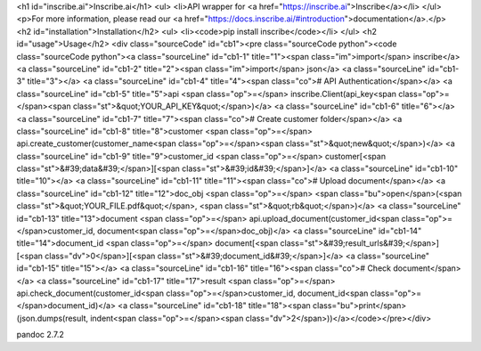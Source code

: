 <h1 id="inscribe.ai">Inscribe.ai</h1>
<ul>
<li>API wrapper for <a href="https://inscribe.ai">Inscribe</a></li>
</ul>
<p>For more information, please read our <a href="https://docs.inscribe.ai/#introduction">documentation</a>.</p>
<h2 id="installation">Installation</h2>
<ul>
<li><code>pip install inscribe</code></li>
</ul>
<h2 id="usage">Usage</h2>
<div class="sourceCode" id="cb1"><pre class="sourceCode python"><code class="sourceCode python"><a class="sourceLine" id="cb1-1" title="1"><span class="im">import</span> inscribe</a>
<a class="sourceLine" id="cb1-2" title="2"><span class="im">import</span> json</a>
<a class="sourceLine" id="cb1-3" title="3"></a>
<a class="sourceLine" id="cb1-4" title="4"><span class="co"># API Authentication</span></a>
<a class="sourceLine" id="cb1-5" title="5">api <span class="op">=</span> inscribe.Client(api_key<span class="op">=</span><span class="st">&quot;YOUR_API_KEY&quot;</span>)</a>
<a class="sourceLine" id="cb1-6" title="6"></a>
<a class="sourceLine" id="cb1-7" title="7"><span class="co"># Create customer folder</span></a>
<a class="sourceLine" id="cb1-8" title="8">customer <span class="op">=</span> api.create_customer(customer_name<span class="op">=</span><span class="st">&quot;new&quot;</span>)</a>
<a class="sourceLine" id="cb1-9" title="9">customer_id <span class="op">=</span> customer[<span class="st">&#39;data&#39;</span>][<span class="st">&#39;id&#39;</span>]</a>
<a class="sourceLine" id="cb1-10" title="10"></a>
<a class="sourceLine" id="cb1-11" title="11"><span class="co"># Upload document</span></a>
<a class="sourceLine" id="cb1-12" title="12">doc_obj <span class="op">=</span> <span class="bu">open</span>(<span class="st">&quot;YOUR_FILE.pdf&quot;</span>, <span class="st">&quot;rb&quot;</span>)</a>
<a class="sourceLine" id="cb1-13" title="13">document <span class="op">=</span> api.upload_document(customer_id<span class="op">=</span>customer_id, document<span class="op">=</span>doc_obj)</a>
<a class="sourceLine" id="cb1-14" title="14">document_id <span class="op">=</span> document[<span class="st">&#39;result_urls&#39;</span>][<span class="dv">0</span>][<span class="st">&#39;document_id&#39;</span>]</a>
<a class="sourceLine" id="cb1-15" title="15"></a>
<a class="sourceLine" id="cb1-16" title="16"><span class="co"># Check document</span></a>
<a class="sourceLine" id="cb1-17" title="17">result <span class="op">=</span> api.check_document(customer_id<span class="op">=</span>customer_id, document_id<span class="op">=</span>document_id)</a>
<a class="sourceLine" id="cb1-18" title="18"><span class="bu">print</span>(json.dumps(result, indent<span class="op">=</span><span class="dv">2</span>))</a></code></pre></div>

pandoc 2.7.2